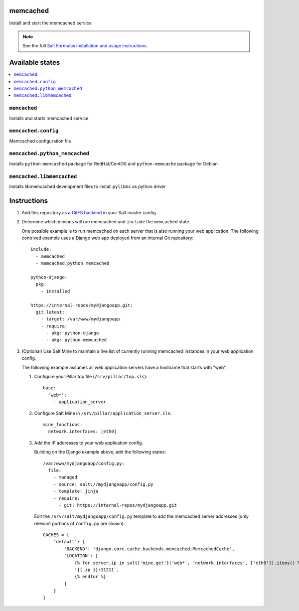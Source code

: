 memcached
=========

Install and start the memcached service

.. note::

    See the full `Salt Formulas installation and usage instructions
    <http://docs.saltstack.com/en/latest/topics/development/conventions/formulas.html>`_.

Available states
================

.. contents::
    :local:

``memcached``
-------------

Installs and starts memcached service

``memcached.config``
--------------------

Memcached configuration file

``memcached.python_memcached``
------------------------------

Installs ``python-memcached`` package for RedHat/CentOS and ``python-memcache`` package for Debian

``memcached.libmemcached``
--------------------

Installs libmemcached development files to install ``pylibmc`` as python driver

Instructions
============

1.  Add this repository as a `GitFS backend`_ in your Salt master config.

2.  Determine which minions will run memcached and ``include`` the
    ``memcached`` state.

    One possible example is to run memcached on each server that is also
    running your web application. The following contrived example uses a Django
    web app deployed from an internal Git repository::

        include:
          - memcached
          - memcached.python_memcached

        python-django:
          pkg:
            - installed

        https://internal-repos/mydjangoapp.git:
          git.latest:
            - target: /var/www/mydjangoapp
            - require:
              - pkg: python-django
              - pkg: python-memcached

3.  (Optional) Use Salt Mine to maintain a live list of currently running
    memcached instances in your web application config.

    The following example assumes all web application servers have a hostname
    that starts with "web".

    1.  Configure your Pillar top file (``/srv/pillar/top.sls``)::

            base:
              'web*':
                - application_server

    2.  Configure Salt Mine in ``/srv/pillar/application_server.sls``::

            mine_functions:
              network.interfaces: [eth0]

    3.  Add the IP addresses to your web application config.

        Building on the Django example above, add the following states::

            /var/www/mydjangoapp/config.py:
              file:
                - managed
                - source: salt://mydjangoapp/config.py
                - template: jinja
                - require:
                  - git: https://internal-repos/mydjangoapp.git

        Edit the ``/srv/salt/mydjangoapp/config.py`` template to add the
        memcached server addresses (only relevant portions of ``config.py`` are
        shown)::

            CACHES = {
                'default': {
                    'BACKEND': 'django.core.cache.backends.memcached.MemcachedCache',
                    'LOCATION': [
                        {% for server,ip in salt['mine.get']('web*', 'network.interfaces', ['eth0']).items() %}
                        '{{ ip }}:11211`,
                        {% endfor %}
                    ]
                }
            }

.. _`GitFS backend`: http://docs.saltstack.com/topics/tutorials/gitfs.html
